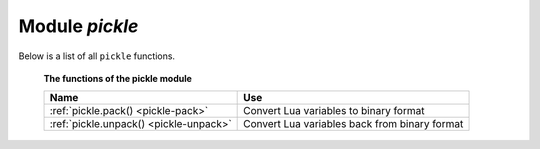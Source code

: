 -------------------------------------------------------------------------------
                            Module `pickle`
-------------------------------------------------------------------------------

Below is a list of all ``pickle`` functions.

    **The functions of the pickle module**

    .. container:: table

        .. rst-class:: left-align-column-1
        .. rst-class:: left-align-column-2

        +--------------------------------------+---------------------------------+
        | Name                                 | Use                             |
        +======================================+=================================+
        | :ref:`pickle.pack()                  | Convert Lua variables to binary |
        | <pickle-pack>`                       | format                          |
        +--------------------------------------+---------------------------------+
        | :ref:`pickle.unpack()                | Convert Lua variables back from |
        | <pickle-unpack>`                     | binary format                   |
        +--------------------------------------+---------------------------------+

.. module:: pickle

.. _pickle-pack:

.. function:: pack(format, argument [, argument ...])

    To use Tarantool binary protocol primitives from Lua, it's necessary to
    convert Lua variables to binary format. The ``pickle.pack()`` helper
    function is prototyped after Perl 'pack_'.

    .. container:: table

        **Format specifiers**

        .. rst-class:: left-align-column-2

        +------+-------------------------------------------------+
        | b, B | converts Lua variable to a 1-byte integer,      |
        |      | and stores the integer in the resulting string  |
        +------+-------------------------------------------------+
        | s, S | converts Lua variable to a 2-byte integer, and  |
        |      | stores the integer in the resulting string,     |
        |      | low byte first                                  |
        +------+-------------------------------------------------+
        | i, I | converts Lua variable to a 4-byte integer, and  |
        |      | stores the integer in the resulting string, low |
        |      | byte first                                      |
        +------+-------------------------------------------------+
        | l, L | converts Lua variable to an 8-byte integer, and |
        |      | stores the integer in the resulting string, low |
        |      | byte first                                      |
        +------+-------------------------------------------------+
        | n    | converts Lua variable to a 2-byte integer, and  |
        |      | stores the integer in the resulting string, big |
        |      | endian,                                         |
        +------+-------------------------------------------------+
        | N    | converts Lua variable to a 4-byte integer, and  |
        |      | stores the integer in the resulting string, big |
        +------+-------------------------------------------------+
        | q, Q | converts Lua variable to an 8-byte integer, and |
        |      | stores the integer in the resulting string, big |
        |      | endian,                                         |
        +------+-------------------------------------------------+
        | f    | converts Lua variable to a 4-byte float, and    |
        |      | stores the float in the resulting string        |
        +------+-------------------------------------------------+
        | d    | converts Lua variable to a 8-byte double, and   |
        |      | stores the double in the resulting string       |
        +------+-------------------------------------------------+
        | a, A | converts Lua variable to a sequence of bytes,   |
        |      | and stores the sequence in the resulting string |
        +------+-------------------------------------------------+

    :param string format: string containing format specifiers
    :param scalar-value argument(s): scalar values to be formatted
    :return: a binary string containing all arguments,
             packed according to the format specifiers.
    :rtype:  string

    Possible errors: unknown format specifier.

    **Example:**

    .. code-block:: tarantoolsession

        tarantool> pickle = require('pickle')
        ---
        ...
        tarantool> box.space.tester:insert{0, 'hello world'}
        ---
        - [0, 'hello world']
        ...
        tarantool> box.space.tester:update({0}, {{'=', 2, 'bye world'}})
        ---
        - [0, 'bye world']
        ...
        tarantool> box.space.tester:update({0}, {
                 >   {'=', 2, pickle.pack('iiA', 0, 3, 'hello')}
                 > })
        ---
        - [0, "\0\0\0\0\x03\0\0\0hello"]
        ...
        tarantool> box.space.tester:update({0}, {{'=', 2, 4}})
        ---
        - [0, 4]
        ...
        tarantool> box.space.tester:update({0}, {{'+', 2, 4}})
        ---
        - [0, 8]
        ...
        tarantool> box.space.tester:update({0}, {{'^', 2, 4}})
        ---
        - [0, 12]
        ...

.. _pickle-unpack:

.. function:: unpack(format, binary-string)

    Counterpart to ``pickle.pack()``.
    Warning: if format specifier 'A' is used, it must be the last item.

    :param string format:
    :param string binary-string:

    :return: A list of strings or numbers.
    :rtype:  table

    **Example:**

    .. code-block:: tarantoolsession

        tarantool> pickle = require('pickle')
        ---
        ...
        tarantool> tuple = box.space.tester:replace{0}
        ---
        ...
        tarantool> string.len(tuple[1])
        ---
        - 1
        ...
        tarantool> pickle.unpack('b', tuple[1])
        ---
        - 48
        ...
        tarantool> pickle.unpack('bsi', pickle.pack('bsi', 255, 65535, 4294967295))
        ---
        - 255
        - 65535
        - 4294967295
        ...
        tarantool> pickle.unpack('ls', pickle.pack('ls', tonumber64('18446744073709551615'), 65535))
        ---
        ...
        tarantool> num, num64, str = pickle.unpack('slA', pickle.pack('slA', 666,
                 > tonumber64('666666666666666'), 'string'))
        ---
        ...

.. _pack: http://perldoc.perl.org/functions/pack.html
